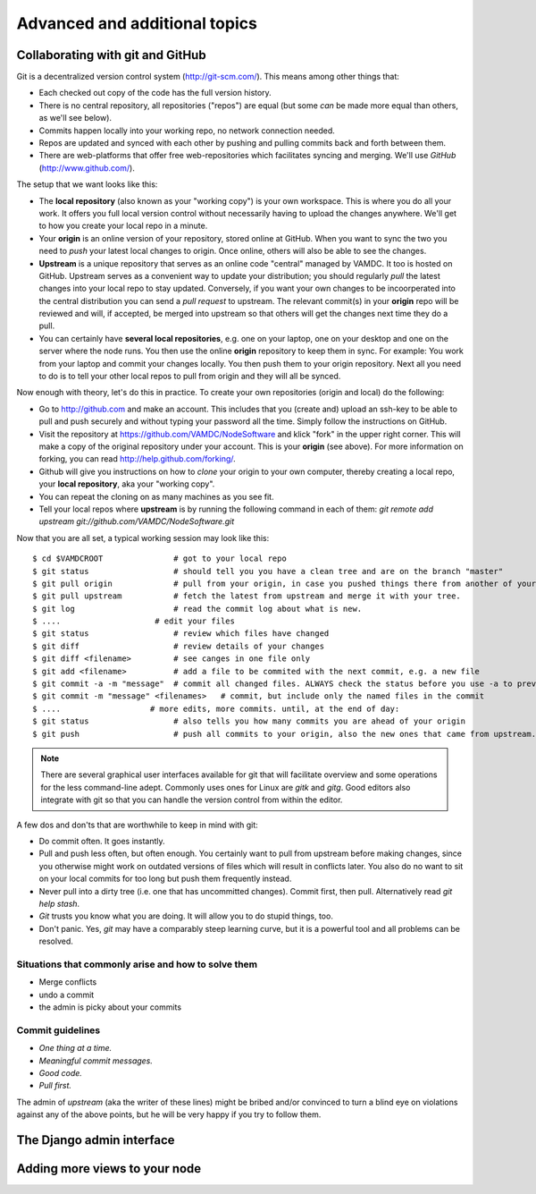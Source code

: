 .. _addit:

Advanced and additional topics
=============================================

.. _gitcollab:

Collaborating with git and GitHub
-----------------------------------

Git is a decentralized version control system (http://git-scm.com/). This 
means among other things that:

* Each checked out copy of the code has the full version history.
* There is no central repository, all repositories ("repos") are equal (but some *can* be made more equal than others, as we'll see below).
* Commits happen locally into your working repo, no network connection needed.
* Repos are updated and synced with each other by pushing and pulling commits back and forth between them. 
* There are web-platforms that offer free web-repositories which
  facilitates syncing and merging. We'll use *GitHub* (http://www.github.com/).

The setup that we want looks like this:

.. image:: gitcollab.png
   :width: 300 px
   :alt: The three repositories and their relation


* The **local repository** (also known as your "working copy") is your own workspace. This is where you do
  all your work. It offers you full local version control without
  necessarily having to upload the changes anywhere. We'll get to how you create your
  local repo in a minute.
* Your **origin** is an online version of your repository, stored online
  at GitHub. When you want to sync the two you need to *push* your
  latest local changes to origin. Once online, others will also be able to see the changes. 
* **Upstream** is a unique repository that serves as an online
  code "central" managed by VAMDC. It too is hosted on
  GitHub. Upstream serves as a convenient way to update your
  distribution; you should regularly *pull* the latest changes into your
  local repo to stay updated. Conversely, if you want your own changes
  to be incoorperated into the central distribution you can send a
  *pull request* to upstream. The relevant commit(s) in your **origin**
  repo will be reviewed and will, if accepted, be merged into upstream
  so that others will get the changes next time they do a pull.
* You can certainly have **several local repositories**, e.g. one on your laptop, 
  one on your desktop and one on the server where the node runs. You 
  then use the online **origin** repository to keep them in sync. For example: You work 
  from your laptop and commit your changes locally. You then push them to 
  your origin repository. Next all you need to do is to tell your other local
  repos to pull from origin and they will all be synced. 
  
Now enough with theory, let's do this in practice. To create your own 
repositories (origin and local) do the following:

* Go to http://github.com and make an account. This includes that you 
  (create and) upload an ssh-key to be able to pull and push securely and 
  without typing your password all the time. Simply follow the instructions
  on GitHub.
* Visit the repository at https://github.com/VAMDC/NodeSoftware and
  klick "fork" in the upper right corner. This will make a copy of the
  original repository under your account. This is your **origin** (see above).
  For more information on forking, you can read http://help.github.com/forking/.
* Github will give you instructions on how to *clone* your origin
  to your own computer, thereby creating a local repo, your **local
  repository**, aka your "working copy". 
* You can repeat the cloning on as many machines as you see fit.
* Tell your local repos where **upstream** is by running the following
  command in each of them: *git remote add upstream git://github.com/VAMDC/NodeSoftware.git* 

Now that you are all set, a typical working session may look like this::

    $ cd $VAMDCROOT               # got to your local repo
    $ git status                  # should tell you you have a clean tree and are on the branch "master"
    $ git pull origin             # pull from your origin, in case you pushed things there from another of your local repos.
    $ git pull upstream           # fetch the latest from upstream and merge it with your tree.
    $ git log                     # read the commit log about what is new.
    $ ....                    # edit your files
    $ git status                  # review which files have changed
    $ git diff                    # review details of your changes
    $ git diff <filename>         # see canges in one file only
    $ git add <filename>          # add a file to be commited with the next commit, e.g. a new file
    $ git commit -a -m "message"  # commit all changed files. ALWAYS check the status before you use -a to prevent that you commit unwanted files.
    $ git commit -m "message" <filenames>   # commit, but include only the named files in the commit    
    $ ....                   # more edits, more commits. until, at the end of day:
    $ git status                  # also tells you how many commits you are ahead of your origin
    $ git push                    # push all commits to your origin, also the new ones that came from upstream.


.. note::
    There are several graphical user interfaces available for git that
    will facilitate overview and some operations for the less 
    command-line adept. Commonly uses ones for Linux are *gitk* and *gitg*.
    Good editors also integrate with git so that you can handle the 
    version control from within the editor.

A few dos and don'ts that are worthwhile to keep in mind with git:

* Do commit often. It goes instantly.
* Pull and push less often, but often enough. You certainly want to pull 
  from upstream before making changes, since you otherwise
  might work on outdated versions of files which
  will result in conflicts later. You also do no want to sit on your
  local commits for too long but push them frequently instead.
* Never pull into a dirty tree (i.e. one that has uncommitted changes). 
  Commit first, then pull. Alternatively read *git help stash*.
* *Git* trusts you know what you are doing. It will allow you to do stupid
  things, too.
* Don't panic. Yes, *git* may have a comparably steep learning curve, but it
  is a powerful tool and all problems can be resolved.



Situations that commonly arise and how to solve them
~~~~~~~~~~~~~~~~~~~~~~~~~~~~~~~~~~~~~~~~~~~~~~~~~~~~~~~~

* Merge conflicts
* undo a commit
* the admin is picky about your commits

Commit guidelines
~~~~~~~~~~~~~~~~~~~~~~~~~

* *One thing at a time.*
* *Meaningful commit messages.*
* *Good code.*
* *Pull first.*

The admin of *upstream* (aka the writer of these lines) might be bribed 
and/or convinced to turn a blind eye on violations against any of the above 
points, but he will be very happy if you try to follow them.



The Django admin interface
---------------------------

Adding more views to your node
--------------------------------

